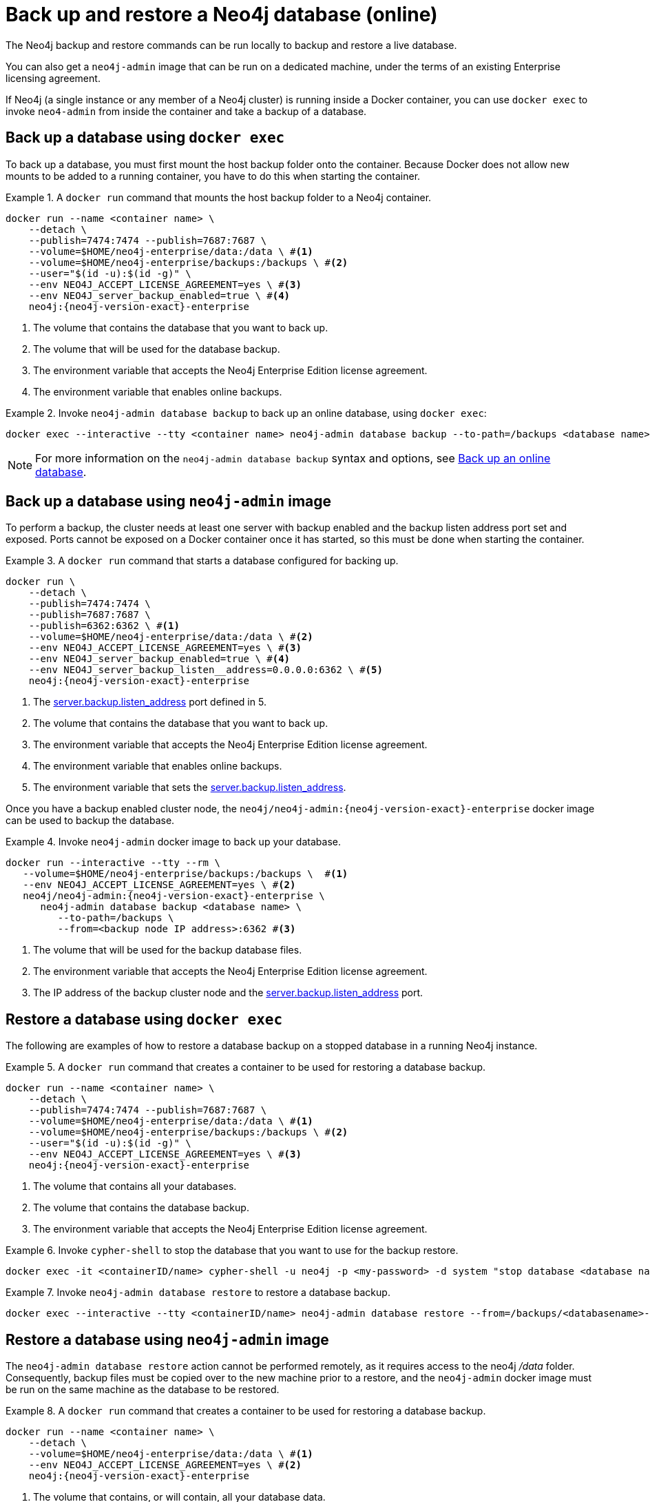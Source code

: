:description: Backup and restore operations when running Neo4j in a Docker container.
[role=enterprise-edition]
[[docker-neo4j-backup-restore]]
= Back up and restore a Neo4j database (online)

The Neo4j backup and restore commands can be run locally to backup and restore a live database.


You can also get a `neo4j-admin` image that can be run on a dedicated machine, under the terms of an existing Enterprise licensing agreement.

If Neo4j (a single instance or any member of a Neo4j cluster) is running inside a Docker container, you can use `docker exec` to invoke `neo4-admin` from inside the container and take a backup of a database.


[role=enterprise-edition]
[[docker-neo4j-backup-exec]]
== Back up a database using `docker exec`

To back up a database, you must first mount the host backup folder onto the container.
Because Docker does not allow new mounts to be added to a running container, you have to do this when starting the container.


.A `docker run` command that mounts the host backup folder to a Neo4j container.
====
[source, shell, subs="attributes+,+macros"]
----
docker run --name <container name> \
    --detach \
    --publish=7474:7474 --publish=7687:7687 \
    --volume=$HOME/neo4j-enterprise/data:/data \ #<1>
    --volume=$HOME/neo4j-enterprise/backups:/backups \ #<2>
    --user="$(id -u):$(id -g)" \
    --env NEO4J_ACCEPT_LICENSE_AGREEMENT=yes \ #<3>
    --env NEO4J_server_backup_enabled=true \ #<4>
    neo4j:{neo4j-version-exact}-enterprise
----

<1> The volume that contains the database that you want to back up.
<2> The volume that will be used for the database backup.
<3> The environment variable that accepts the Neo4j Enterprise Edition license agreement.
<4> The environment variable that enables online backups.
====

.Invoke `neo4j-admin database backup` to back up an online database, using `docker exec`:
====
[source, shell]
----
docker exec --interactive --tty <container name> neo4j-admin database backup --to-path=/backups <database name>
----
====

[NOTE]
====
For more information on the `neo4j-admin database backup` syntax and options, see xref:backup-restore/online-backup.adoc[Back up an online database].
====

[role=enterprise-edition]
[[docker-neo4j-backup-admin]]
== Back up a database using `neo4j-admin` image

To perform a backup, the cluster needs at least one server with backup enabled and the backup listen address port set and exposed.
Ports cannot be exposed on a Docker container once it has started, so this must be done when starting the container.

.A `docker run` command that starts a database configured for backing up.
====
[source, shell, subs="attributes+,+macros"]
----
docker run \
    --detach \
    --publish=7474:7474 \
    --publish=7687:7687 \
    --publish=6362:6362 \ #<1>
    --volume=$HOME/neo4j-enterprise/data:/data \ #<2>
    --env NEO4J_ACCEPT_LICENSE_AGREEMENT=yes \ #<3>
    --env NEO4J_server_backup_enabled=true \ #<4>
    --env NEO4J_server_backup_listen__address=0.0.0.0:6362 \ #<5>
    neo4j:{neo4j-version-exact}-enterprise
----
<1> The xref:configuration/configuration-settings.adoc#config_server.backup.listen_address[server.backup.listen_address] port defined in 5.
<2> The volume that contains the database that you want to back up.
<3> The environment variable that accepts the Neo4j Enterprise Edition license agreement.
<4> The environment variable that enables online backups.
<5> The environment variable that sets the xref:configuration/configuration-settings.adoc#config_server.backup.listen_address[server.backup.listen_address].
====

Once you have a backup enabled cluster node, the `neo4j/neo4j-admin:{neo4j-version-exact}-enterprise` docker image can be used to backup the database.

.Invoke `neo4j-admin` docker image to back up your database.
====
[source, shell, subs="attributes+,+macros"]
----
docker run --interactive --tty --rm \
   --volume=$HOME/neo4j-enterprise/backups:/backups \  #<1>
   --env NEO4J_ACCEPT_LICENSE_AGREEMENT=yes \ #<2>
   neo4j/neo4j-admin:{neo4j-version-exact}-enterprise \
      neo4j-admin database backup <database name> \
         --to-path=/backups \
         --from=<backup node IP address>:6362 #<3>
----
<1> The volume that will be used for the backup database files.
<2> The environment variable that accepts the Neo4j Enterprise Edition license agreement.
<3> The IP address of the backup cluster node and the xref:configuration/configuration-settings.adoc#config_server.backup.listen_address[server.backup.listen_address] port.
====


[role=enterprise-edition]
[[docker-neo4j-restore-exec]]
== Restore a database using `docker exec`

The following are examples of how to restore a database backup on a stopped database in a running Neo4j instance.

.A `docker run` command that creates a container to be used for restoring a database backup.
====
[source, shell, subs="attributes+,+macros"]
----
docker run --name <container name> \
    --detach \
    --publish=7474:7474 --publish=7687:7687 \
    --volume=$HOME/neo4j-enterprise/data:/data \ #<1>
    --volume=$HOME/neo4j-enterprise/backups:/backups \ #<2>
    --user="$(id -u):$(id -g)" \
    --env NEO4J_ACCEPT_LICENSE_AGREEMENT=yes \ #<3>
    neo4j:{neo4j-version-exact}-enterprise
----

<1> The volume that contains all your databases.
<2> The volume that contains the database backup.
<3> The environment variable that accepts the Neo4j Enterprise Edition license agreement.
====

.Invoke `cypher-shell` to stop the database that you want to use for the backup restore.
====
[source, shell]
----
docker exec -it <containerID/name> cypher-shell -u neo4j -p <my-password> -d system "stop database <database name>;"
----
====

.Invoke `neo4j-admin database restore` to restore a database backup.
====
[source, shell]
----
docker exec --interactive --tty <containerID/name> neo4j-admin database restore --from=/backups/<databasename>-<timestamp>.backup --overwrite-destination <database name>
----
====


[role=enterprise-edition]
[[docker-neo4j-restore-admin]]
== Restore a database using `neo4j-admin` image

The `neo4j-admin database restore` action cannot be performed remotely, as it requires access to the neo4j _/data_ folder.
Consequently, backup files must be copied over to the new machine prior to a restore,
and the `neo4j-admin` docker image must be run on the same machine as the database to be restored.

.A `docker run` command that creates a container to be used for restoring a database backup.
====
[source, shell, subs="attributes+,+macros"]
----
docker run --name <container name> \
    --detach \
    --volume=$HOME/neo4j-enterprise/data:/data \ #<1>
    --env NEO4J_ACCEPT_LICENSE_AGREEMENT=yes \ #<2>
    neo4j:{neo4j-version-exact}-enterprise
----

<1> The volume that contains, or will contain, all your database data.
<2> The environment variable accepts the Neo4j Enterprise Edition license agreement.
====


.Stop the old database, then restore the backup database using `neo4j/neo4j-admin:{neo4j-version-exact}-enterprise`. Finally start the database again containing the new data.
====
[source, shell]
----
docker exec -it <containerID/name> cypher-shell -u neo4j -p <my-password> -d system "stop database <database name>;"
----
[source, shell]
----
docker run --interactive --tty --rm \
   --volume=$HOME/neo4j-enterprise/data:/data \ #<1>
   --volume=$HOME/neo4j-enterprise/backups:/backups \  #<2>
   --env NEO4J_ACCEPT_LICENSE_AGREEMENT=yes \ #<3>
   neo4j/neo4j-admin:{neo4j-version-exact}-enterprise \
      neo4j-admin database restore \
         --from=/backups/<databasename>-<timestamp>.backup \
         --overwrite-destination \
          <database name> \
----
[source, shell]
----
docker exec -it <containerID/name> cypher-shell -u neo4j -p <my-password> -d system "start database <database name>;"
----
<1> The volume that contains, or will contain, all your database data. This must be the same data folder that the Neo4j DBMS container is using.
<2> The volume that contains the database backup.
<3> The environment variable that accepts the Neo4j Enterprise Edition license agreement.
====

[NOTE]
====
For more information on the `neo4j-admin database restore` syntax and options, see xref:backup-restore/restore-backup.adoc[Restore a database backup].
====
Finally, you can use xref:docker/operations.adoc#docker-cypher-shell-example[the Cypher Shell tool] to verify that your data has been restored.
